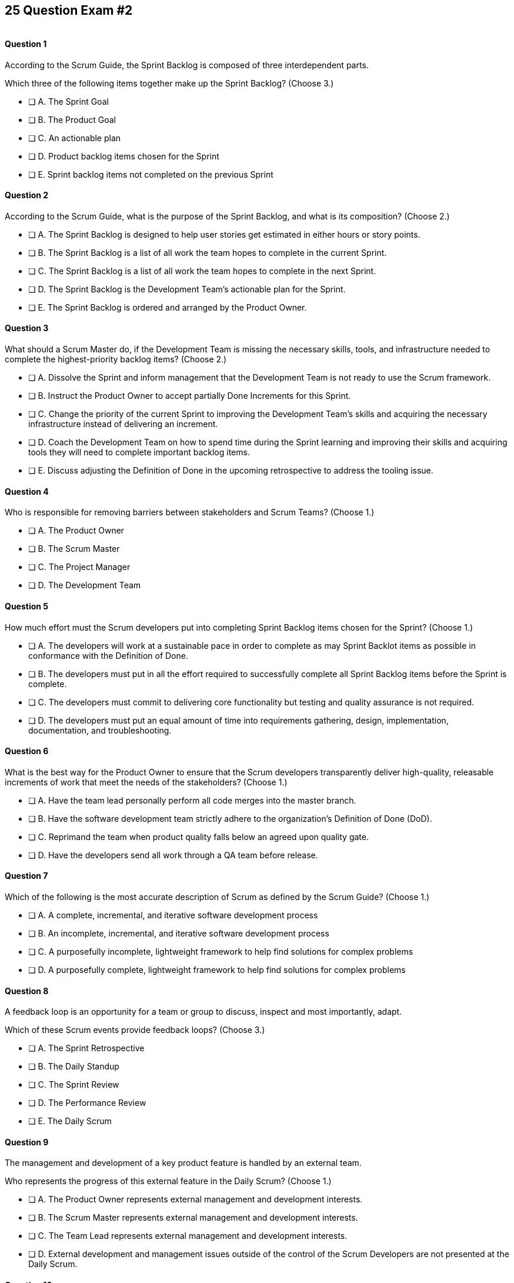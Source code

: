 
== 25 Question Exam #2

image::images/exam-sitting.jpg[""]

<<<

==== Question 1

--
According to the Scrum Guide, the Sprint Backlog is composed of three interdependent parts.

Which three of the following items together make up the Sprint Backlog?
(Choose 3.)
--


--
* [ ] A. The Sprint Goal
* [ ] B. The Product Goal
* [ ] C. An actionable plan
* [ ] D. Product backlog items chosen for the Sprint
* [ ] E. Sprint backlog items not completed on the previous Sprint

--


==== Question 2

--
According to the Scrum Guide, what is the purpose of the Sprint Backlog, and what is its composition?
(Choose 2.)
--


--
* [ ] A. The Sprint Backlog is designed to help user stories get estimated in either hours or story points.
* [ ] B. The Sprint Backlog is a list of all work the team hopes to complete in the current Sprint.
* [ ] C. The Sprint Backlog is a list of all work the team hopes to complete in the next Sprint. 
* [ ] D. The Sprint Backlog is the Development Team's actionable plan for the Sprint.
* [ ] E. The Sprint Backlog is ordered and arranged by the Product Owner.

--


==== Question 3

--
What should a Scrum Master do, if the Development Team is missing the necessary skills, tools, and infrastructure needed to complete the highest-priority backlog items?
(Choose 2.)
--


--

* [ ] A. Dissolve the Sprint and inform management that the Development Team is not ready to use the Scrum framework.
* [ ] B. Instruct the Product Owner to accept partially Done Increments for this Sprint.
* [ ] C. Change the priority of the current Sprint to improving the Development Team's skills and acquiring the necessary infrastructure instead of delivering an increment.
* [ ] D. Coach the Development Team on how to spend time during the Sprint learning and improving their skills and acquiring tools they will need to complete important backlog items.
* [ ] E. Discuss adjusting the Definition of Done in the upcoming retrospective to address the tooling issue.

--


==== Question 4

--
Who is responsible for removing barriers between stakeholders and Scrum Teams?
(Choose 1.)
--


--
* [ ] A. The Product Owner
* [ ] B. The Scrum Master
* [ ] C. The Project Manager
* [ ] D. The Development Team

--


==== Question 5

--
How much effort must the Scrum developers put into completing Sprint Backlog items chosen for the Sprint?
(Choose 1.)
--


--
* [ ] A. The developers will work at a sustainable pace in order to complete as may Sprint Backlot items as possible in conformance with the Definition of Done.
* [ ] B. The developers must put in all the effort required to successfully complete all Sprint Backlog items before the Sprint is complete.
* [ ] C. The developers must commit to delivering core functionality but testing and quality assurance is not required.
* [ ] D. The developers must put an equal amount of time into requirements gathering, design, implementation, documentation, and troubleshooting.

--


==== Question 6

--
What is the best way for the Product Owner to ensure that the Scrum developers transparently deliver high-quality, releasable increments of work that meet the needs of the stakeholders?
(Choose 1.)
--


--
* [ ] A. Have the team lead personally perform all code merges into the master branch.
* [ ] B. Have the software development team strictly adhere to the organization's Definition of Done (DoD).
* [ ] C. Reprimand the team when product quality falls below an agreed upon quality gate.
* [ ] D. Have the developers send all work through a QA team before release.

--


==== Question 7

--
Which of the following is the most accurate description of Scrum as defined by the Scrum Guide?
(Choose 1.)
--


--
* [ ] A. A complete, incremental, and iterative software development process 
* [ ] B. An incomplete, incremental, and iterative software development process 
* [ ] C. A purposefully incomplete, lightweight framework to help find solutions for complex problems
* [ ] D. A purposefully complete, lightweight framework to help find solutions for complex problems

--


==== Question 8

--
A feedback loop is an opportunity for a team or group to discuss, inspect and most importantly, adapt. 

Which of these Scrum events provide feedback loops?
(Choose 3.)
--


--
* [ ] A. The Sprint Retrospective
* [ ] B. The Daily Standup
* [ ] C. The Sprint Review
* [ ] D. The Performance Review
* [ ] E. The Daily Scrum

--


==== Question 9

--
The management and development of a key product feature is handled by an external team. 

Who represents the progress of this external feature in the Daily Scrum?
(Choose 1.)
--


--
* [ ] A. The Product Owner represents external management and development interests.
* [ ] B. The Scrum Master represents external management and development interests.
* [ ] C. The Team Lead represents external management and development interests.
* [ ] D. External development and management issues outside of the control of the Scrum Developers are not presented at the Daily Scrum.

--


==== Question 10

--
The Sprint Planning meeting is one of Scrum's time-boxed events.

What is the time-box for the Sprint Planning meeting?
(Choose 1.)
--


--
* [ ] A. A minimum of 4 hours
* [ ] B. A maximum of 4 hours
* [ ] C. A minimum of 8 hours
* [ ] D. A maximum of 8 hours

--


==== Question 11

--
Sprints are kept to 30 days or less because:
(Choose 3.)
--


--
* [ ] A. Risk increases with longer Sprints.
* [ ] B. Shorter Sprints are easier to budget.
* [ ] C. Complexity is likely to rise with longer Sprints.
* [ ] D. Monthly Sprints integrate easier with reporting and tracking tools like JIRA
* [ ] E. The likelihood that the Sprint Goal will become invalid increases with longer Sprints.

--


==== Question 12

--
When should new work or additional information about work be added to the Sprint Backlog?
(Choose 1.)
--


--
* [ ] A. New insight about the Sprint Plan should be added to the Sprint Backlog immediately.
* [ ] B. When the Product Owner agrees that the information should be added to the Sprint Backlog
* [ ] C. Sprint Backlog items can only be added during Sprint Planning.
* [ ] D. During the Daily Scrum on approval from the team lead

--


==== Question 13

--
What effects would be observed on the original Scrum Team when two additional Scrum Teams are included in the development process for the same product?
(Choose 1.)
--


--
* [ ] A. The original Scrum team's productivity is likely to decrease slightly.
* [ ] B. The original Scrum team's productivity is likely to stay the same.
* [ ] C. The original Scrum team's productivity is likely to increase slightly.
* [ ] C. The original Scrum team's productivity is likely to increase significantly.

--


==== Question 14

--
Which of the following statements is true about project and Sprint cancellations?
(Choose 1.)
--


--
* [ ] A. Only the Scrum Master can cancel a Sprint
* [ ] B. Only the Product Owner can cancel a Sprint
* [ ] C. Only the Scrum Master can cancel the project
* [ ] D. Only the Product Owner can cancel the project

--


==== Question 15

--
Who is best equipped to estimate the amount of time required to complete a Product Backlog Item(PBI)?
(Choose 1.)
--


--
* [ ] A. The Product Owner, after adding the PBI to the Product Backlog.
* [ ] B. The Scrum Master, after reading the description of the PBI.
* [ ] C. The Project Manager, after assigning the PBI to the project.
* [ ] D. The individual developer tasked with working on the PBI.
* [ ] E. The Development Team, after discussions with the Product Owner about the PBI.

--


==== Question 16

--
Three Scrum Teams are working on the same product. Each team produces an increment of work by the end of their Sprint. When should the increment from a given team be integrated into the project?
(Choose 1.)
--


--
* [ ] A. Teams should be doing continuous integration, and increments must be integrated with the work of other teams before the Sprint review.
* [ ] B. Teams should be doing continuous integration, and increments must be integrated with the work of other teams after the Sprint review.
* [ ] C. Three Scrum teams working on the same project should be independent of each other and not integrate their code.
* [ ] D. The three teams should only integrate their code 

--


==== Question 17

--
What should the Scrum Team do with a Product Backlog item that was added to the Sprint Backlog if it does not meet the Definition of Done at the end of a Sprint?
(Choose 2.)
--


--
* [ ] A. The Product Owner can release it with the permission of the stakeholders.
* [ ] B. Return it to the Product Backlog and let the Product Owner reprioritize it.
* [ ] C. Award partial points for the work done so velocity is recorded and return what remains to the Product Backlog.
* [ ] D. Do not present the progress made on the incomplete item to the Stakeholders or customers

--


==== Question 18

--
The Scrum Master sees the Product Owner (PO) struggle with the task of ordering the Product Backlog. 

What action would a certified Scrum Master take in these circumstances?
(Choose 1.)
--


--
* [ ] A. Have the Product Owner extend the length of the current Sprint to have more time to order the Product Backlog before the next Sprint begins.
* [ ] B. Inform the Product owner that it is the Development Team's responsibility to order the Product Backlog.
* [ ] C. Coach the Product Owner on the importance of ordering the Product Backlog and how the PO is responsible for an order that will deliver the greatest value.
* [ ] D. The Scrum Master should provide the Product Owner with the Product Backlog that was ordered by the Scrum Development Team with the Scrum Master's oversight and guidance.
* [ ] E. Tell the Product Owner to work with the Development Team to prioritize Backlog Items based on which items will be the easiest and fastest to implement.

--


==== Question 19

--
According to the Scrum Guide, which of the following is true about the Increment?
(Choose 3.)
--


--
* [ ] A. Each new Increment gets added to all the prior Increments
* [ ] B. An Increment doesn't have to be usable.
* [ ] C. Only one Increment can be created per Sprint.
* [ ] D. An Increment must be compatible with and work with all previous increments.
* [ ] E. An Increment can be seen as a concrete stepping stone toward the Product Goal.

--


==== Question 20

--
The DevOps team is putting software into production that fails in terms of performance and security. The development team says they only deal with functional requirements, not non-functional requirements like security and performance. 

What's the best way for the Scrum Master to deal with this?
(Choose 2.)
--


--
* [ ] A. Share stories from the help desk about the issues the software is having.
* [ ] B. Make sure non-functional requirements are clearly articulated in the Definition of Done.
* [ ] C. Run continuous integration tests throughout the Sprint and have developers address performance and security issues that arise before deployemnt.
* [ ] D. Ask the Product Owner to add new Product Backlog items that deal specifically with performance and security.
* [ ] E. As the Scrum Master, you should push back on the DevOps team and explain that non-functional requrements are not part of the development team's planning tasks.

--


==== Question 21

--
You have just acquired a new company, and two of their Scrum teams will be added to your project to help build the company's flagship product. How should the teams be organized?
(Choose 1.)
--


--
* [ ] A. Have the Scrum Master create three new teams with an equal combination of experience, seniority, and technical skill.
* [ ] B. Keep the teams in their initial state and allow them to self-organize when the project is complete.
* [ ] C. Introduce the teams to each other and have them self-organize into teams of equal size.
* [ ] D. Keep the initial structure and layout of the teams, and allow them to self-organize over time.

--


==== Question 22

--
The Scrum Guide demands that management allows teams to be self-managed and self-organzied.

What advantages does self-organization offer to Scrum Teams and the team's members?
(Choose 3.)
--


--

* [ ] A. Increased personal accountability with regards to the work developers perform
* [ ] B. Increased accuracy in estimating Product Backlog Item completion dates
* [ ] C. Increased personal commitment to the team and the project
* [ ] D. Increased ingenuity and motivation to solve problems.
* [ ] E. Increased ability to comply with industry regulation, rules and guidelines

--


==== Question 23

--
Sometimes a team has too many developers. Other times a developer just might not be the right fit for a development team.

Who has the power to remove an underperforming developer from a Scrum team?
(Choose 1.)
--


--
* [ ] A. Only someone in management or Human Resources can remove an underperforming developer from a Scrum team. This is not a Scrum responsibility.
* [ ] B. The Scrum Master can remove underperforming developers from a Scrum team.
* [ ] C. The responsibility to remove a developer from the Scrum Team lies outside of the scope of the Scrum Guide.
* [ ] D. The Development Team has the final say over who is allowed to be a member of the development team.

--


==== Question 24

--
In Scrum, testers, QA personnel, and business analysts on a Scrum Team are considered developers.
(Choose 1.)
--


--
* [ ] A. True
* [ ] B. False

--


==== Question 25

--
Who holds developers accountable for creating a plan, instilling quality, and adhering to the Definition of Done?
(Choose 1.)
--


--
* [ ] A. The Product Owner holds the developers accountable
* [ ] B. The Scrum Master holds the developers accountable
* [ ] C. The Stakeholders hold the developers accountable
* [ ] D. Developers hold each other accountable as professional

--


<<<

=== Answers


==== Answer 1
****


[#query]
--
According to the Scrum Guide, the Sprint Backlog is composed of three interdependent parts.

Which three of the following items together make up the Sprint Backlog?
--

[#list]
--
* [*] A. The Sprint Goal
* [ ] B. The Product Goal
* [*] C. An actionable plan
* [*] D. Product backlog items chosen for the Sprint
* [ ] E. Sprint backlog items not completed on the previous Sprint

--
****

[#answer]

The correct answers are A, C and D.

[#explanation]
--
Th question is right out of the Scrum Guide:

"The Sprint Backlog is composed of the Sprint Goal (why), the set of Product Backlog items selected for the Sprint (what), as well as an actionable plan for delivering the Increment (how)."

With regards to the option about 'backlog items not completed on the previous Sprint,' items not completed on a previous Sprint are removed from the Spring backlog and are returned to the Product Backlog. 

They are not automatically added to the next Sprint. You will get tested on that point.
--




==== Answer 2
****


[#query]
--
According to the Scrum Guide, what is the purpose of the Sprint Backlog, and what is its composition?
--

[#list]
--
* [ ] A. The Sprint Backlog is designed to help user stories get estimated in either hours or story points.
* [*] B. The Sprint Backlog is a list of all work the team hopes to complete in the current Sprint.
* [ ] C. The Sprint Backlog is a list of all work the team hopes to complete in the next Sprint. 
* [*] D. The Sprint Backlog is the Development Team's actionable plan for the Sprint.
* [ ] E. The Sprint Backlog is ordered and arranged by the Product Owner.

--
****

[#answer]

The correct answers are B and D.

[#explanation]
--
According to the Scrum Guide, "The Sprint Backlog is composed of the Sprint Goal (why), the set of Product Backlog items selected for the Sprint (what), as well as an actionable plan for delivering the Increment (how)."

During Sprint Planning, the development team plans the work that will be done during the current sprint. 

Note that all events happen within the Sprint. So Sprint Planning happens for the current Sprint, not the 'next' Sprint. Sprint Planning, development, the Sprint Review and the Sprint Retrospective all happen with the boundaries of the same Sprint.

One of the primary outcomes of Sprint Planning is the creation of the Sprint Backlog, which is a list of tasks that the team plans to complete during the sprint.

The Sprint Backlog is created during Sprint Planning to ensure that the development team has a clear understanding of what needs to be done during the sprint. It is a living document that is updated throughout the sprint as progress is made and new information is discovered.

The three elements of the Sprint Backlog are:

The Sprint Goal (Why): The Sprint Goal is a high-level objective that the development team hopes to achieve during the sprint. It provides guidance and direction for the team as they work on the Sprint Backlog.

The Product Backlog Items (What): The Product Backlog Items (PBIs) are the individual user stories, features, or other work items that have been selected for the sprint. They are taken from the Product Backlog and broken down into specific tasks that can be completed during the sprint.

An actionable plan to deliver the Sprint (How)

Remember why, what and how!
--




==== Answer 3
****


[#query]
--
What should a Scrum Master do, if the Development Team is missing the necessary skills, tools, and infrastructure needed to complete the highest-priority backlog items?
--

[#list]
--

* [ ] A. Dissolve the Sprint and inform management that the Development Team is not ready to use the Scrum framework.
* [ ] B. Instruct the Product Owner to accept partially Done Increments for this Sprint.
* [ ] C. Change the priority of the current Sprint to improving the Development Team's skills and acquiring the necessary infrastructure instead of delivering an increment.
* [*] D. Coach the Development Team on how to spend time during the Sprint learning and improving their skills and acquiring tools they will need to complete important backlog items.
* [*] E. Discuss adjusting the Definition of Done in the upcoming retrospective to address the tooling issue.

--
****

[#answer]

The correct answers are D and E.

[#explanation]
--
The Scrum Developers are expected to have all of the skills required to complete all the Product Backlog items. If those skills do not exist, the developers must acquire them as they work on other Product Backlog items.

It is also possible to adjust the Definition of Done to make the delivery of an increment possible. For example, if the Definition of Done says every product must be tested by flying it to Mars and back, but you don't have a spaceship that can fly to Mars, it wouldn't be unreasonable to remove that requirement from the Definition of Done.

Every Sprint must provide a real, tangible increment of work. There are no 'infrastructure sprints' in Scrum or 'Sprint Zeros.' Every Sprint must have the delivery of an increment of work as its goal.
--




==== Answer 4
****


[#query]
--
Who is responsible for removing barriers between stakeholders and Scrum Teams?
--

[#list]
--
* [ ] A. The Product Owner
* [*] B. The Scrum Master
* [ ] C. The Project Manager
* [ ] D. The Development Team

--
****

[#answer]

The correct answer is B.

[#explanation]
--
This question is pulled directly out of the Scrum Guide:

The Scrum Master serves the organization in several ways, including:

- Removing barriers between stakeholders and Scrum Teams.
- Leading, training, and coaching the organization in its Scrum adoption;
- Planning and advising Scrum implementations within the organization;
- Helping employees and stakeholders understand and enact an empirical approach for complex work; and,

--




==== Answer 5
****


[#query]
--
How much effort must the Scrum developers put into completing Sprint Backlog items chosen for the Sprint?
--

[#list]
--
* [*] A. The developers will work at a sustainable pace in order to complete as may Sprint Backlot items as possible in conformance with the Definition of Done.
* [ ] B. The developers must put in all the effort required to successfully complete all Sprint Backlog items before the Sprint is complete.
* [ ] C. The developers must commit to delivering core functionality but testing and quality assurance is not required.
* [ ] D. The developers must put an equal amount of time into requirements gathering, design, implementation, documentation, and troubleshooting.

--
****

[#answer]

The correct answer is A.

[#explanation]
--

When it comes to how much effort the team puts into a Product Backlog item, the two key concepts are working at a sustainable pace, and meeting the Definition of Done.

"Working in Sprints at a sustainable pace improves the Scrum Teamâ€™s focus and consistency."
-The Scrum Guide.

When a Development Team selects a Product Backlog item for a Sprint, they need to determine how much work they can commit to completing during that Sprint. The amount of work the team commits to is based on their capacity and their understanding of the requirements of the selected item. The team considers various factors, such as their velocity, capacity, and any dependencies or risks associated with the item. They then commit to completing the work that they believe is achievable in the upcoming Sprint.

The concept of the "Definition of Done" is also closely related to the amount of work a Development Team commits to during a Sprint. The "Definition of Done" is a shared understanding among the team of the criteria that must be met for a Product Backlog item to be considered complete. The definition of done typically includes criteria related to functionality, quality, and usability, among other things.


--




==== Answer 6
****


[#query]
--
What is the best way for the Product Owner to ensure that the Scrum developers transparently deliver high-quality, releasable increments of work that meet the needs of the stakeholders?
--

[#list]
--
* [ ] A. Have the team lead personally perform all code merges into the master branch.
* [*] B. Have the software development team strictly adhere to the organization's Definition of Done (DoD).
* [ ] C. Reprimand the team when product quality falls below an agreed upon quality gate.
* [ ] D. Have the developers send all work through a QA team before release.

--
****

[#answer]

The correct answer is B.

[#explanation]
--
The Product Owner needs the Development Team to adhere to the Definition of Done because it helps ensure that the team delivers high-quality Increments of work that meet the needs of the stakeholders.

The Definition of Done is a shared understanding between the Product Owner and the Development Team about what it means for a product backlog item to be considered complete. It includes a set of criteria that must be met for each item, such as passing tests, meeting performance standards, and conforming to coding standards.

By adhering to the Definition of Done, the Development Team ensures that they are producing work that is of high quality and meets the expectations of the Product Owner. This, in turn, helps the Product Owner manage stakeholder expectations, as they can rely on the Development Team to consistently deliver work that meets the agreed-upon criteria.

Moreover, adhering to the Definition of Done promotes transparency and accountability. The Development Team commits to delivering work that meets the agreed-upon criteria, which helps to ensure that they take ownership of the quality of their work. The Product Owner can also track progress more accurately, as they can trust that items that meet the Definition of Done are truly complete.


--




==== Answer 7
****


[#query]
--
Which of the following is the most accurate description of Scrum as defined by the Scrum Guide?
--

[#list]
--
* [ ] A. A complete, incremental, and iterative software development process 
* [ ] B. An incomplete, incremental, and iterative software development process 
* [*] C. A purposefully incomplete, lightweight framework to help find solutions for complex problems
* [ ] D. A purposefully complete, lightweight framework to help find solutions for complex problems

--
****

[#answer]

The correct answer is C.

[#explanation]
--
Scrum is not just for the domain of software development, so any definitions that try to pin Scrum to the software development world are incorrect.

Scrum self-describes as being a purposefully incomplete, lightweight framework designed to help find solutions for complex problems.

From the Scrum Guide: "Scrum is a lightweight framework that helps people, teams, and organizations generate value through adaptive solutions for complex problems. The Scrum framework is purposefully incomplete, only defining the parts required to implement Scrum theory."
--




==== Answer 8
****


[#query]
--
A feedback loop is an opportunity for a team or group to discuss, inspect and most importantly, adapt. 

Which of these Scrum events provide feedback loops?
--

[#list]
--
* [*] A. The Sprint Retrospective
* [ ] B. The Daily Standup
* [*] C. The Sprint Review
* [ ] D. The Performance Review
* [*] E. The Daily Scrum

--
****

[#answer]

The correct answers are A, C and E.

[#explanation]
--
In Scrum, the Sprint Review, Sprint Retrospective, and Daily Scrum are considered feedback loops because they provide opportunities for the Scrum Team to inspect and adapt their work.

The Daily Scrum, which is held every day during the Sprint, is a short meeting where the Development Team plans its work for the next 24 hours. During this meeting, the team members share what they have accomplished since the last meeting, what they plan to accomplish today, and any obstacles that may prevent them from achieving their goals. This daily feedback loop allows the team to adjust its plan for the Sprint based on the progress made and the obstacles encountered.

The Sprint Review is the 2nd last event of the Sprint, and it is an opportunity for the Scrum Team to review and discuss the work that was completed during the Sprint. The Product Owner presents the completed Product Backlog items, and stakeholders provide feedback on the work that was done. The team uses this feedback to adjust for the next Sprint.

The Sprint Retrospective is held at the end of the Sprint, and it is an opportunity for the Scrum Team to reflect on its performance during the Sprint. During this meeting, the team discusses what went well, what did not go well, and how they can improve their process for the next Sprint. The team uses this feedback to make adjustments to its process to improve its performance in future Sprints.

--




==== Answer 9
****


[#query]
--
The management and development of a key product feature is handled by an external team. 

Who represents the progress of this external feature in the Daily Scrum?
--

[#list]
--
* [ ] A. The Product Owner represents external management and development interests.
* [ ] B. The Scrum Master represents external management and development interests.
* [ ] C. The Team Lead represents external management and development interests.
* [*] D. External development and management issues outside of the control of the Scrum Developers are not presented at the Daily Scrum.

--
****

[#answer]

The correct answer is D.

[#explanation]
--
Work produced by external teams is not a topic Scrum Developers should focus on during the Daily Scrum. The Scrum Developers should only be focused on their own product-related activities, the Sprint Goal and how they can adapt their current plan to meet the Sprint Goal.

Something created and developed outside the Scrum Team should not be part of their backlog as they have no control over it. 

The Scrum Team is not subject to external management but is instead empowered to self-manage.

From the Scrum Guide: "The Scrum Team is responsible for all product-related activities from stakeholder collaboration, verification, maintenance, operation, experimentation, research and development, and anything else that might be required. They are structured and empowered by the organization to manage their own work."
--




==== Answer 10
****


[#query]
--
The Sprint Planning meeting is one of Scrum's time-boxed events.

What is the time-box for the Sprint Planning meeting?
--

[#list]
--
* [ ] A. A minimum of 4 hours
* [ ] B. A maximum of 4 hours
* [ ] C. A minimum of 8 hours
* [*] D. A maximum of 8 hours

--
****

[#answer]

The correct answer is D.

[#explanation]
--
According to the Scrum Guide, "Sprint Planning is time-boxed to a maximum of eight hours for a one-month Sprint. For shorter Sprints, the event is usually shorter."
--




==== Answer 11
****


[#query]
--
Sprints are kept to 30 days or less because:
--

[#list]
--
* [*] A. Risk increases with longer Sprints.
* [ ] B. Shorter Sprints are easier to budget.
* [*] C. Complexity is likely to rise with longer Sprints.
* [ ] D. Monthly Sprints integrate easier with reporting and tracking tools like JIRA
* [*] E. The likelihood that the Sprint Goal will become invalid increases with longer Sprints.

--
****

[#answer]

The correct answers are A, C and E.

[#explanation]
--
Sprints in Scrum are kept to 30 days or less for several reasons related to risk, complexity, and the validity of the sprint goal:

Risk: The longer a sprint runs, the more risk there is that the team will encounter unforeseen issues that may derail the sprint. By keeping sprints short, the team can identify and mitigate risks more quickly, reducing the likelihood of a major issue causing a significant delay or complete failure of the sprint.

Complexity: As the complexity of a sprint increases, it becomes more difficult to accurately estimate the amount of work that can be completed within a given timeframe. By keeping sprints short, the team can more accurately estimate the amount of work they can complete, reducing the risk of overcommitting and failing to deliver on the sprint goal.

Validity of Sprint Goal: The sprint goal is a critical element of any sprint, and it serves as the guiding focus for the team's work during the sprint. If the sprint runs for too long, the sprint goal may become less relevant or may even become invalid as the team learns new information or requirements change. By keeping sprints short, the team can more effectively focus on achieving the sprint goal before it becomes outdated.

--




==== Answer 12
****


[#query]
--
When should new work or additional information about work be added to the Sprint Backlog?
--

[#list]
--
* [*] A. New insight about the Sprint Plan should be added to the Sprint Backlog immediately.
* [ ] B. When the Product Owner agrees that the information should be added to the Sprint Backlog
* [ ] C. Sprint Backlog items can only be added during Sprint Planning.
* [ ] D. During the Daily Scrum on approval from the team lead

--
****

[#answer]

The correct answer is A.

[#explanation]
--
Any time new information that impacts the Sprint Plan is discovered, it should be added to the Sprint Backlog immediately.
--




==== Answer 13
****


[#query]
--
What effects would be observed on the original Scrum Team when two additional Scrum Teams are included in the development process for the same product?
--

[#list]
--
* [*] A. The original Scrum team's productivity is likely to decrease slightly.
* [ ] B. The original Scrum team's productivity is likely to stay the same.
* [ ] C. The original Scrum team's productivity is likely to increase slightly.
* [ ] C. The original Scrum team's productivity is likely to increase significantly.

--
****

[#answer]

The correct answer is A.

[#explanation]
--
The original Scrum Team might experience a period of reduced productivity as the teams become accustomed to working together, but over the medium term, the collective productivity of all the teams should increase.

There are several potential reasons why the productivity of a Scrum team might decrease when new members are added:

Forming and Storming: When new members are added to a Scrum team, the team must go through the "forming" and "storming" stages of group development, where they get to know each other and figure out how to work together effectively. This process can take time and can be disruptive to the team's productivity.

Communication: Effective communication is essential for a successful Scrum team. When new members are added, the team's communication channels can become disrupted, leading to misunderstandings, delays, and other issues that can impact productivity.

Skill levels: New team members may not have the same level of skill and experience as existing team members, which can lead to imbalances in workload and delays as new members get up to speed. In some cases, existing team members may need to spend time coaching and training new members, taking away from their productivity.

Disruption to processes: Introducing new team members can also disrupt established processes and ways of working, which can lead to confusion and delays.

Team dynamics: Finally, adding new members can disrupt team dynamics and the relationships between team members, leading to potential conflicts and interpersonal issues that can negatively impact productivity.

To mitigate these issues, it's important to onboard new team members effectively, including providing adequate training and support and communicating clearly with the team about the changes and the expectations for the team going forward. It's also important to ensure that new team members are a good fit for the team culture and to actively work to manage team dynamics during the transition period.
--




==== Answer 14
****


[#query]
--
Which of the following statements is true about project and Sprint cancellations?
--

[#list]
--
* [ ] A. Only the Scrum Master can cancel a Sprint
* [*] B. Only the Product Owner can cancel a Sprint
* [ ] C. Only the Scrum Master can cancel the project
* [ ] D. Only the Product Owner can cancel the project

--
****

[#answer]

The correct answer is B.

[#explanation]
--
Only the Product Owner can cancel a Sprint. 

Neither the Scrum Master nor Product Owner has the authority to cancel a project.

"A Sprint could be canceled if the Sprint Goal becomes obsolete. Only the Product Owner has the authority to cancel the Sprint."
--




==== Answer 15
****


[#query]
--
Who is best equipped to estimate the amount of time required to complete a Product Backlog Item(PBI)?
--

[#list]
--
* [ ] A. The Product Owner, after adding the PBI to the Product Backlog.
* [ ] B. The Scrum Master, after reading the description of the PBI.
* [ ] C. The Project Manager, after assigning the PBI to the project.
* [ ] D. The individual developer tasked with working on the PBI.
* [*] E. The Development Team, after discussions with the Product Owner about the PBI.

--
****

[#answer]

The correct answer is A.

[#explanation]
--
Only the developers and people who do the work can estimate the time required to complete a PBI.

According to the Scrum Guide, "Through discussion with the Product Owner, the Developers select items from the Product Backlog to include in the current Sprint."
--




==== Answer 16
****


[#query]
--
Three Scrum Teams are working on the same product. Each team produces an increment of work by the end of their Sprint. When should the increment from a given team be integrated into the project?
--

[#list]
--
* [*] A. Teams should be doing continuous integration, and increments must be integrated with the work of other teams before the Sprint review.
* [ ] B. Teams should be doing continuous integration, and increments must be integrated with the work of other teams after the Sprint review.
* [ ] C. Three Scrum teams working on the same project should be independent of each other and not integrate their code.
* [ ] D. The three teams should only integrate their code 

--
****

[#answer]

The correct answer is A.

[#explanation]
--
The increments from multiple Scrum Teams working on the same product should be integrated continuously. If they are not integrated continuously, at the very least, they need to be integrated before the Sprint Review. 

If code changes are not integrated, how does anyone know that the changes and updates they made even work?

Multiple Scrum teams working on the same project should continuously integrate their increments of work for several reasons:

Ensure overall project coherence: By integrating their work regularly, the teams can ensure that their contributions are compatible and consistent with the larger project goals. This helps to avoid potential conflicts, misalignments, or integration issues that might arise when each team works in isolation.

Early detection of integration issues: Continuous integration enables early detection and resolution of integration issues. This approach promotes collaboration and feedback among the teams, allowing them to identify and address integration issues quickly before they become larger problems.

Faster time to market: Continuous integration enables the teams to deliver working software at a more rapid pace than if they worked in isolation. This approach helps teams to identify and address integration issues early on, which results in a faster delivery of a high-quality product.

Improved transparency: When teams integrate their work frequently, it promotes transparency among the teams. This approach enables them to monitor each other's progress, which leads to a better understanding of the overall project status and helps to identify any issues that need to be addressed.

Foster a sense of ownership and collaboration: By integrating their work continuously, the teams feel more invested in the project as a whole. It fosters a sense of collaboration, responsibility and ownership, and helps to align everyone towards a common goal.

In summary, continuous integration of work across multiple Scrum teams is essential for ensuring that the project is coherent, of high quality, and completed on time. It also fosters a sense of collaboration and shared ownership among team members.
--




==== Answer 17
****


[#query]
--
What should the Scrum Team do with a Product Backlog item that was added to the Sprint Backlog if it does not meet the Definition of Done at the end of a Sprint?
--

[#list]
--
* [ ] A. The Product Owner can release it with the permission of the stakeholders.
* [*] B. Return it to the Product Backlog and let the Product Owner reprioritize it.
* [ ] C. Award partial points for the work done so velocity is recorded and return what remains to the Product Backlog.
* [*] D. Do not present the progress made on the incomplete item to the Stakeholders or customers

--
****

[#answer]

The correct answers are B, , and D.

[#explanation]
--
If a Product Backlog item doesn't meet the Definition of Done by the end of the Sprint, which means it's not complete, it goes back into the Product Backlog.

The Scrum Team will then decide if work on the backlog item should continue during the next Sprint, and if so, re-estimate the work needed to complete the undone PBI.

Avoid any answer on the Scrum certification exam that talks about 'points.' There is no mention of 'points' in the Scrum guide.
--




==== Answer 18
****


[#query]
--
The Scrum Master sees the Product Owner (PO) struggle with the task of ordering the Product Backlog. 

What action would a certified Scrum Master take in these circumstances?
--

[#list]
--
* [ ] A. Have the Product Owner extend the length of the current Sprint to have more time to order the Product Backlog before the next Sprint begins.
* [ ] B. Inform the Product owner that it is the Development Team's responsibility to order the Product Backlog.
* [*] C. Coach the Product Owner on the importance of ordering the Product Backlog and how the PO is responsible for an order that will deliver the greatest value.
* [ ] D. The Scrum Master should provide the Product Owner with the Product Backlog that was ordered by the Scrum Development Team with the Scrum Master's oversight and guidance.
* [ ] E. Tell the Product Owner to work with the Development Team to prioritize Backlog Items based on which items will be the easiest and fastest to implement.

--
****

[#answer]

The correct answer is C.

[#explanation]
--
The Scrum Master is a coach and facilitator, and it is the Scrum Master's job to coach and motivate members of the Scrum Team when they need guidance or direction as it pertains to implementing the directives, roles, and accountabilities as described within the Scrum Guide.

The Scrum Master has the responsibility to support and help the team, including the Product Owner, to maximize the value delivered by the product. If the Scrum Master sees the Product Owner struggling with the task of ordering the Product Backlog, there are several actions they can take to assist:

Coach the Product Owner: The Scrum Master can provide coaching to the Product Owner on effective Product Backlog management practices, such as prioritization techniques, user story writing, and backlog refinement sessions. They can also guide how to involve stakeholders in the prioritization process and how to manage dependencies between Product Backlog items.

Encourage Feedback: The Scrum Master can encourage the Product Owner to seek feedback from stakeholders and the development team on the order of the Product Backlog items. This feedback can help the Product Owner refine the prioritization and ensure that the team is aligned with the product vision.

Just remember, it's not the Scrum Master's job to do the work of the Product Owner. The order of the product backlog, which is critically important to ensure maximum value gets delivered during development, is the responsibility of the PO.

The Scrum Master's role is to support the team and help them to achieve their goals. By providing coaching, facilitating collaborative sessions, and providing insights and feedback, the Scrum Master can help the Product Owner to effectively prioritize and manage the Product Backlog.

--




==== Answer 19
****


[#query]
--
According to the Scrum Guide, which of the following is true about the Increment?
--

[#list]
--
* [*] A. Each new Increment gets added to all the prior Increments
* [ ] B. An Increment doesn't have to be usable.
* [ ] C. Only one Increment can be created per Sprint.
* [*] D. An Increment must be compatible with and work with all previous increments.
* [*] E. An Increment can be seen as a concrete stepping stone toward the Product Goal.

--
****

[#answer]

The correct answers are A, ,, D, , and E.

[#explanation]
--
An increment must be usable and multiple increments can be created per Sprint, which makes those two options wrong.

The correct options come directly out of the Scrum Guide's definition of a Sprint:

"An Increment is a concrete stepping stone toward the Product Goal. Each Increment is additive to all prior Increments and thoroughly verified, ensuring that all Increments work together. To provide value, the Increment must be usable."
--




==== Answer 20
****


[#query]
--
The DevOps team is putting software into production that fails in terms of performance and security. The development team says they only deal with functional requirements, not non-functional requirements like security and performance. 

What's the best way for the Scrum Master to deal with this?
--

[#list]
--
* [ ] A. Share stories from the help desk about the issues the software is having.
* [*] B. Make sure non-functional requirements are clearly articulated in the Definition of Done.
* [ ] C. Run continuous integration tests throughout the Sprint and have developers address performance and security issues that arise before deployemnt.
* [*] D. Ask the Product Owner to add new Product Backlog items that deal specifically with performance and security.
* [ ] E. As the Scrum Master, you should push back on the DevOps team and explain that non-functional requrements are not part of the development team's planning tasks.

--
****

[#answer]

The correct answers are B and D.

[#explanation]
--
Developers must address both functional and non-functional requirements if they are an expected part of the product they are building.

To make sure an increment is not released without non-functional requirements being addressed, just add the non-functional requirements to the definition of done. That way an increment is not considered complete unless all functional and non-functional requirements have been dealt with.

Furthermore, having the Product Owner add non-functional requirements as backlog items gives them visibility and makes the Product Owner aware of them.

Functional and non-functional requirements are both important aspects of software development that help define what a software system should do and how it should perform. However, there are significant differences between the two types of requirements.

Functional requirements describe what a system should do in terms of specific features, functions, or behaviors. They are typically expressed as specific tasks, actions, or operations that the system should be able to perform. Examples of functional requirements include user authentication, data input and retrieval, reporting, and error handling. Functional requirements are often the most visible and tangible aspects of a software system and are usually easier to define and test than non-functional requirements.

Non-functional requirements, on the other hand, describe how a system should perform in terms of factors such as reliability, scalability, security, usability, and performance. Non-functional requirements are often more subjective and harder to quantify than functional requirements. They are usually expressed as constraints or quality attributes that the system should exhibit. Examples of non-functional requirements include response time, availability, user experience, and maintainability. Non-functional requirements are important because they help ensure that a system is usable, efficient, and effective, and can be sustained over time.

--




==== Answer 21
****


[#query]
--
You have just acquired a new company, and two of their Scrum teams will be added to your project to help build the company's flagship product. How should the teams be organized?
--

[#list]
--
* [ ] A. Have the Scrum Master create three new teams with an equal combination of experience, seniority, and technical skill.
* [ ] B. Keep the teams in their initial state and allow them to self-organize when the project is complete.
* [ ] C. Introduce the teams to each other and have them self-organize into teams of equal size.
* [*] D. Keep the initial structure and layout of the teams, and allow them to self-organize over time.

--
****

[#answer]

The correct answer is D.

[#explanation]
--
Breaking up teams and reassembling them can be disruptive, as it may require additional time for the new teams to get up to speed and establish a working relationship. This disruption can result in delays in project delivery, increased project costs, and decreased quality of work.

There's no need to break the teams up right away. Let them get to know each other and allow them to self-organize over time.
--




==== Answer 22
****


[#query]
--
The Scrum Guide demands that management allows teams to be self-managed and self-organzied.

What advantages does self-organization offer to Scrum Teams and the team's members?
--

[#list]
--

* [*] A. Increased personal accountability with regards to the work developers perform
* [ ] B. Increased accuracy in estimating Product Backlog Item completion dates
* [*] C. Increased personal commitment to the team and the project
* [*] D. Increased ingenuity and motivation to solve problems.
* [ ] E. Increased ability to comply with industry regulation, rules and guidelines

--
****

[#answer]

The correct answers are A, C and D.

[#explanation]
--
Self-organization can empower teams by providing them with greater flexibility and autonomy, which can lead to increased motivation, creativity, and ownership of projects. 

Additionally, team members can better recognize and utilize everyone's strengths, while also facilitating deeper collaboration, shared responsibility, and more effective problem-solving. Lastly, self-organization can result in faster decision-making as teams have the authority to act in their own best interests.
--




==== Answer 23
****


[#query]
--
Sometimes a team has too many developers. Other times a developer just might not be the right fit for a development team.

Who has the power to remove an underperforming developer from a Scrum team?
--

[#list]
--
* [ ] A. Only someone in management or Human Resources can remove an underperforming developer from a Scrum team. This is not a Scrum responsibility.
* [ ] B. The Scrum Master can remove underperforming developers from a Scrum team.
* [ ] C. The responsibility to remove a developer from the Scrum Team lies outside of the scope of the Scrum Guide.
* [*] D. The Development Team has the final say over who is allowed to be a member of the development team.

--
****

[#answer]

The correct answer is D.

[#explanation]
--
Development teams in Scrum are self-managed and self-organized.

If the team decides a member is impeding progress, they have the final say over whether the team member be allowed to stay on the team or not.

Note, this doesn't mean the person is fired. It just means this team was not the correct fit. The person may end up being a great performer somewhere else in the organization.
--




==== Answer 24
****


[#query]
--
In Scrum, testers, QA personnel, and business analysts on a Scrum Team are considered developers.
--

[#list]
--
* [*] A. True
* [ ] B. False

--
****

[#answer]

The correct answer is A.

[#explanation]
--
Everyone on a Scrum Team that is contributing towards building out Product Backlog items and helping to meet the Definition of Done is considered a developer.
--




==== Answer 25
****


[#query]
--
Who holds developers accountable for creating a plan, instilling quality, and adhering to the Definition of Done?
--

[#list]
--
* [ ] A. The Product Owner holds the developers accountable
* [ ] B. The Scrum Master holds the developers accountable
* [ ] C. The Stakeholders hold the developers accountable
* [*] D. Developers hold each other accountable as professional

--
****

[#answer]

The correct answer is D.

[#explanation]
--
This question comes right out of the Scrum Guide:

The specific skills needed by the Developers are often broad and will vary with the domain of work. However, the Developers are always accountable for:

- Creating a plan for the Sprint, the Sprint Backlog;
- Instilling quality by adhering to a Definition of Done;
- Adapting their plan each day toward the Sprint Goal; and,
- *Holding each other accountable as professionals.*
--





